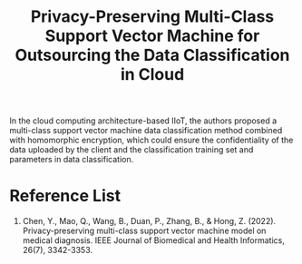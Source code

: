 :PROPERTIES:
:ID:       2a6b7641-6227-4574-8075-35fd29ef2435
:END:
#+title: Privacy-Preserving Multi-Class Support Vector Machine for Outsourcing the Data Classification in Cloud
#+filetags:
In the cloud computing architecture-based IIoT, the authors proposed a multi-class support vector machine data classification method combined with homomorphic encryption, which could ensure the confidentiality of the data uploaded by the client and
the classification training set and parameters in data classification.

* Reference List
1. Chen, Y., Mao, Q., Wang, B., Duan, P., Zhang, B., & Hong, Z. (2022). Privacy-preserving multi-class support vector machine model on medical diagnosis. IEEE Journal of Biomedical and Health Informatics, 26(7), 3342-3353.

